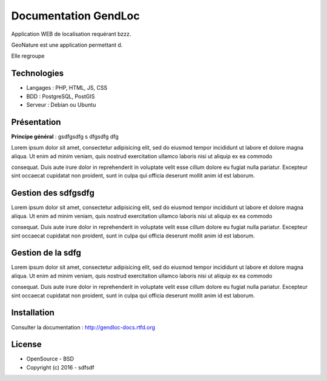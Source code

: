 Documentation GendLoc
=====================

Application WEB de localisation requérant bzzz.

GeoNature est une application permettant d.

Elle regroupe 

Technologies
------------

- Langages : PHP, HTML, JS, CSS
- BDD : PostgreSQL, PostGIS
- Serveur : Debian ou Ubuntu

Présentation
------------

**Principe général** : gsdfgsdfg s dfgsdfg dfg

.. image :: docs/source/_static/gendloc.jpg

Lorem ipsum dolor sit amet, consectetur adipisicing elit, sed do eiusmod
tempor incididunt ut labore et dolore magna aliqua. Ut enim ad minim veniam,
quis nostrud exercitation ullamco laboris nisi ut aliquip ex ea commodo

consequat. Duis aute irure dolor in reprehenderit in voluptate velit esse
cillum dolore eu fugiat nulla pariatur. Excepteur sint occaecat cupidatat non
proident, sunt in culpa qui officia deserunt mollit anim id est laborum.

.. image :: docs/source/_static/gendloc.jpg

Gestion des sdfgsdfg
--------------------

Lorem ipsum dolor sit amet, consectetur adipisicing elit, sed do eiusmod
tempor incididunt ut labore et dolore magna aliqua. Ut enim ad minim veniam,
quis nostrud exercitation ullamco laboris nisi ut aliquip ex ea commodo

consequat. Duis aute irure dolor in reprehenderit in voluptate velit esse
cillum dolore eu fugiat nulla pariatur. Excepteur sint occaecat cupidatat non
proident, sunt in culpa qui officia deserunt mollit anim id est laborum.

Gestion de la sdfg
------------------

Lorem ipsum dolor sit amet, consectetur adipisicing elit, sed do eiusmod
tempor incididunt ut labore et dolore magna aliqua. Ut enim ad minim veniam,
quis nostrud exercitation ullamco laboris nisi ut aliquip ex ea commodo

consequat. Duis aute irure dolor in reprehenderit in voluptate velit esse
cillum dolore eu fugiat nulla pariatur. Excepteur sint occaecat cupidatat non
proident, sunt in culpa qui officia deserunt mollit anim id est laborum.

Installation
------------

Consulter la documentation :  `<http://gendloc-docs.rtfd.org>`_

License
-------

* OpenSource - BSD
* Copyright (c) 2016 - sdfsdf


.. image:: docs/source/_static/docs/source/_static/gendloc.jpg

.. image:: docs/source/_static/gendloc.jpg
    :target: http://www.cevennes-parcnational.fr
